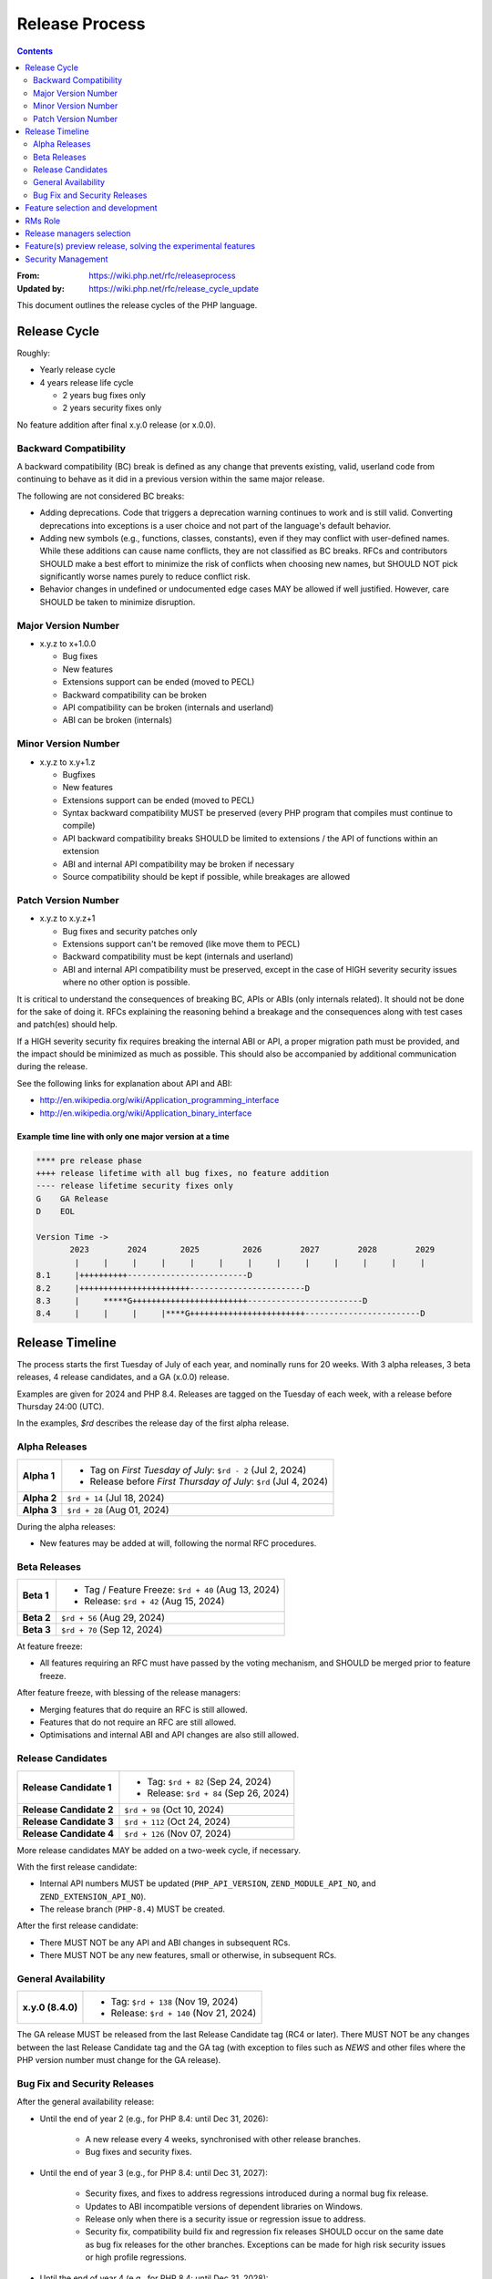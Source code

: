 #################
 Release Process
#################

.. contents::
   :depth: 2

:From:
   https://wiki.php.net/rfc/releaseprocess

:Updated by:
   https://wiki.php.net/rfc/release_cycle_update

This document outlines the release cycles of the PHP language.

***************
 Release Cycle
***************

Roughly:

-  Yearly release cycle

-  4 years release life cycle

   -  2 years bug fixes only
   -  2 years security fixes only

No feature addition after final x.y.0 release (or x.0.0).


Backward Compatibility
======================

A backward compatibility (BC) break is defined as any change that prevents
existing, valid, userland code from continuing to behave as it did in a
previous version within the same major release.

The following are not considered BC breaks:

-  Adding deprecations. Code that triggers a deprecation warning continues to
   work and is still valid. Converting deprecations into exceptions is a user
   choice and not part of the language's default behavior.

-  Adding new symbols (e.g., functions, classes, constants), even if they may
   conflict with user-defined names. While these additions can cause name
   conflicts, they are not classified as BC breaks. RFCs and contributors
   SHOULD make a best effort to minimize the risk of conflicts when choosing
   new names, but SHOULD NOT pick significantly worse names purely to reduce
   conflict risk.

-  Behavior changes in undefined or undocumented edge cases MAY be allowed if
   well justified. However, care SHOULD be taken to minimize disruption.


Major Version Number
====================

-  x.y.z to x+1.0.0

   -  Bug fixes
   -  New features
   -  Extensions support can be ended (moved to PECL)
   -  Backward compatibility can be broken
   -  API compatibility can be broken (internals and userland)
   -  ABI can be broken (internals)

Minor Version Number
====================

-  x.y.z to x.y+1.z

   -  Bugfixes
   -  New features
   -  Extensions support can be ended (moved to PECL)
   -  Syntax backward compatibility MUST be preserved (every PHP program that
      compiles must continue to compile)
   -  API backward compatibility breaks SHOULD be limited to extensions / the
      API of functions within an extension
   -  ABI and internal API compatibility may be broken if necessary
   -  Source compatibility should be kept if possible, while breakages are
      allowed

Patch Version Number
====================

-  x.y.z to x.y.z+1

   -  Bug fixes and security patches only
   -  Extensions support can't be removed (like move them to PECL)
   -  Backward compatibility must be kept (internals and userland)
   -  ABI and internal API compatibility must be preserved, except in the case
      of HIGH severity security issues where no other option is possible.

It is critical to understand the consequences of breaking BC, APIs or ABIs (only
internals related). It should not be done for the sake of doing it. RFCs
explaining the reasoning behind a breakage and the consequences along with test
cases and patch(es) should help.

If a HIGH severity security fix requires breaking the internal ABI or API, a
proper migration path must be provided, and the impact should be minimized as
much as possible. This should also be accompanied by additional communication
during the release.

See the following links for explanation about API and ABI:

-  http://en.wikipedia.org/wiki/Application_programming_interface
-  http://en.wikipedia.org/wiki/Application_binary_interface

Example time line with only one major version at a time
-------------------------------------------------------

.. code::

   **** pre release phase
   ++++ release lifetime with all bug fixes, no feature addition
   ---- release lifetime security fixes only
   G    GA Release
   D    EOL

   Version Time ->
          2023        2024       2025         2026        2027        2028        2029
           |     |     |     |     |     |     |     |     |     |     |     |     |
   8.1     |++++++++++-------------------------D
   8.2     |+++++++++++++++++++++++------------------------D
   8.3     |     *****G++++++++++++++++++++++++------------------------D
   8.4     |     |     |     |****G++++++++++++++++++++++++------------------------D

******************
 Release Timeline
******************

The process starts the first Tuesday of July of each year, and nominally runs
for 20 weeks. With 3 alpha releases, 3 beta releases, 4 release candidates, and
a GA (x.0.0) release.

Examples are given for 2024 and PHP 8.4. Releases are tagged on the Tuesday of
each week, with a release before Thursday 24:00 (UTC).

In the examples, `$rd` describes the release day of the first alpha release.

Alpha Releases
==============

.. list-table::
   :header-rows: 0
   :stub-columns: 1

   -  -  Alpha 1
      -  -  Tag on *First Tuesday of July*: ``$rd - 2`` (Jul 2, 2024)
         -  Release before *First Thursday of July*: ``$rd`` (Jul 4, 2024)

   -  -  Alpha 2
      -  ``$rd + 14`` (Jul 18, 2024)

   -  -  Alpha 3
      -  ``$rd + 28`` (Aug 01, 2024)

During the alpha releases:

-  New features may be added at will, following the normal RFC procedures.

Beta Releases
=============

.. list-table::
   :header-rows: 0
   :stub-columns: 1

   -  -  Beta 1
      -  -  Tag / Feature Freeze: ``$rd + 40`` (Aug 13, 2024)
         -  Release: ``$rd + 42`` (Aug 15, 2024)

   -  -  Beta 2
      -  ``$rd + 56`` (Aug 29, 2024)

   -  -  Beta 3
      -  ``$rd + 70`` (Sep 12, 2024)

At feature freeze:

-  All features requiring an RFC must have passed by the voting mechanism, and
   SHOULD be merged prior to feature freeze.

After feature freeze, with blessing of the release managers:

-  Merging features that do require an RFC is still allowed.
-  Features that do not require an RFC are still allowed.
-  Optimisations and internal ABI and API changes are also still allowed.

Release Candidates
==================

.. list-table::
   :header-rows: 0
   :stub-columns: 1

   -  -  Release Candidate 1
      -  -  Tag: ``$rd + 82`` (Sep 24, 2024)
         -  Release: ``$rd + 84`` (Sep 26, 2024)

   -  -  Release Candidate 2
      -  ``$rd + 98`` (Oct 10, 2024)

   -  -  Release Candidate 3
      -  ``$rd + 112`` (Oct 24, 2024)

   -  -  Release Candidate 4
      -  ``$rd + 126`` (Nov 07, 2024)

More release candidates MAY be added on a two-week cycle, if necessary.

With the first release candidate:

-  Internal API numbers MUST be updated (``PHP_API_VERSION``,
   ``ZEND_MODULE_API_NO``, and ``ZEND_EXTENSION_API_NO``).
-  The release branch (``PHP-8.4``) MUST be created.

After the first release candidate:

-  There MUST NOT be any API and ABI changes in subsequent RCs.
-  There MUST NOT be any new features, small or otherwise, in subsequent RCs.

General Availability
====================

.. list-table::
   :header-rows: 0
   :stub-columns: 1

   -  -  x.y.0 (8.4.0)
      -  -  Tag: ``$rd + 138`` (Nov 19, 2024)
         -  Release: ``$rd + 140`` (Nov 21, 2024)

The GA release MUST be released from the last Release Candidate tag (RC4 or
later). There MUST NOT be any changes between the last Release Candidate tag and
the GA tag (with exception to files such as `NEWS` and other files where the PHP
version number must change for the GA release).

Bug Fix and Security Releases
=============================

After the general availability release:

-  Until the end of year 2 (e.g., for PHP 8.4: until Dec 31, 2026):

      -  A new release every 4 weeks, synchronised with other release branches.
      -  Bug fixes and security fixes.

-  Until the end of year 3 (e.g., for PHP 8.4: until Dec 31, 2027):

      -  Security fixes, and fixes to address regressions introduced during a
         normal bug fix release.

      -  Updates to ABI incompatible versions of dependent libraries on Windows.

      -  Release only when there is a security issue or regression issue to
         address.

      -  Security fix, compatibility build fix and regression fix releases
         SHOULD occur on the same date as bug fix releases for the other
         branches. Exceptions can be made for high risk security issues or high
         profile regressions.

-  Until the end of year 4 (e.g., for PHP 8.4: until Dec 31, 2028):

      -  Security fixes **only**.

      -  Release only when there is a security issue.

      -  Security fix, compatibility build fix and regression fix releases
         SHOULD occur on the same date as bug fix releases for the other
         branches. Exceptions can be made for high risk security issues or high
         profile regressions.

      -  Regression fixes should be applied only exceptionally for small
         regressions or regressions introduced by security fixes and it
         should get RM approval.

      -  Updates to ABI incompatible versions of dependent libraries on Windows
         are **not** performed.

*"End of year" means:* The end of the calendar year, i.e., Dec 31 at 24:00 UTC.
The numbered years in the examples (e.g., "end of year 2") indicate the number
of calendar years following the *original planned GA release date*. For example,
if the planned GA release date for PHP 8.4 is Nov 21, 2024, then "end of year 2"
is Dec 31, 2026, 24:00 UTC, even if the actual release date slips to Jan 9,
2025.

***********************************
 Feature selection and development
***********************************

RFCs were introduced many years ago and have proven to be an effective way to
avoid conflicts while providing a structured process for proposing changes to
the PHP programming language. Most new features or core additions SHOULD go
through the RFC process. However, some features MAY be exempt, as described
below. The process has been used many times for proposing new features and
improvements, even when some proposals were ultimately not accepted.

New features MUST be implemented and proposed using a GitHub pull request.

Internal API changes (those that do not affect the user-facing API), as well as
user-facing features in extensions and SAPIs, do not require an RFC unless a
core developer (someone with commit access to php-src) raises an objection or
requests an RFC within one month of the implementation pull request being
opened. A core developer MAY also request that the feature be discussed on the
internals mailing list, in which case an additional two-week period MUST pass
without objection or RFC request before the feature can be merged.  However,
any change that breaks user-facing backward compatibility MUST go through the
RFC process.

Pull requests MAY be merged before the one-month period ends. However, if a
core developer raises an objection or requests an RFC after the merge but
within the one-month window, the feature MUST be reverted.

See also `the voting RFC <https://wiki.php.net/rfc/voting>`_.

The question for this section is about who will be allowed to vote:

-  php-src (yes, no)
-  php-doc (yes, no)
-  qa, phpt (yes, no)
-  other sub projects like pear (yes, no)

We have voting plugin for dokuwiki (doodle2) that allows voting on the wiki
(installed).

**********
 RMs Role
**********

The roles of the release managers are about being a facilitator:

-  Manage the release process
-  Create a roadmap and planing according to this RFC
-  Package the releases (test and final releases)
-  Decide which bug fixes can be applied to a release, within the cases defined
   in this RFC

But they are not:

-  Decide which features, extension or SAPI get in a release or not

****************************
 Release managers selection
****************************

About three months prior to the scheduled release of the first alpha release of
the next minor or major version (around April 1st or shortly thereafter), the
release managers for the latest version branch should issue a call for
volunteers to begin the selection process for the next release managers.

The release manager team consists of two or three people, it is notable that at
least one of the volunteers should be a "veteran" release manager, meaning they
have contributed to at least one PHP release in the past. The other can be an
additional veteran or, ideally, someone new to the RM role (to increase number
of veteran RMs).

Issue the call for volunteers on internals@lists.php.net on or around March 1st.
See, for example: https://news-web.php.net/php.internals/113334

There is no rule for how long the call for volunteers must remain open. We
should aim to select the release managers by early April, so announcing the call
in early March gives people about a month to decide whether they wish to
volunteer.

Voting is conducted using "Single Transferrable Vote" (STV).

Using some maths, we'll start with the 1st preference and gradually remove
candidates with the fewest votes, transferring votes that had previously gone to
them to their voter’s 2nd preference, and so on. Once required number of
candidates have a quorum (Droop quota), those will be officially selected as our
RMs.

***************************************************************
 Feature(s) preview release, solving the experimental features
***************************************************************

Some features require a lot of testing or users feedback before they can be
considered as ready, stable enough, or proven as having made good design
decisions. Having them in normal releases is dangerous. The past releases told
us more than once that many good ideas ended as being not so good after all. But
we had to keep them in and, even worst, maintain them forever.

A feature preview release could solve this problem. A feature(s) preview release
gives us and our users a way to try bleeding edge additions to the language or
core while providing us with an invaluable feedback to actually valid both the
implementation and the design choices.

Non core features (engine, stream, etc.) could benefit from a feature preview
release while doing it via PECL should be the preferred way.

Feature(s) preview releases can happen any time and can be platform specific.
Whether a specific development branch is used or not is up to the developers of
the given features (external repositories like github or bitbucket can obviously
be used as well).

*********************
 Security Management
*********************

-  Each security flaw must have a CVE id before the final release.

-  Ideally security issues and their fixes are reported and discussed in the
   issues tracker

   -  Needs a 'security' flag in bugs.php.net (implemented, a CVE field has been
      added as well)
   -  Methods to reproduce a flaw may remain non public (on a case by case
      basis)
   -  Be sure that the security team of each major distributions have access to
      the security reports, before public release
